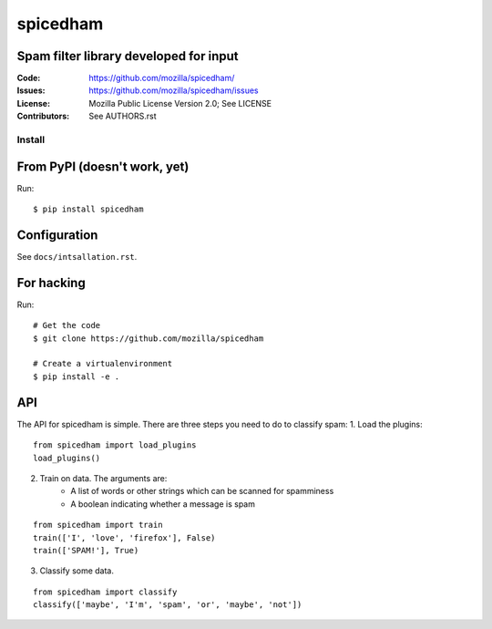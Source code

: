 =========
spicedham
=========

Spam filter library developed for input
--------

:Code:         https://github.com/mozilla/spicedham/
:Issues:       https://github.com/mozilla/spicedham/issues
:License:      Mozilla Public License Version 2.0; See LICENSE
:Contributors: See AUTHORS.rst


Install
=======

From PyPI (doesn't work, yet)
-----------------------------
Run::

    $ pip install spicedham

Configuration
-------------
See ``docs/intsallation.rst``.


For hacking
-----------

Run::

    # Get the code
    $ git clone https://github.com/mozilla/spicedham

    # Create a virtualenvironment
    $ pip install -e .

API
---
The API for spicedham is simple. There are three steps you need to do to
classify spam:
1. Load the plugins:

:: 

    from spicedham import load_plugins
    load_plugins()

2. Train on data. The arguments are:
    - A list of words or other strings which can be scanned for spamminess
    - A boolean indicating whether a message is spam

::

    from spicedham import train
    train(['I', 'love', 'firefox'], False)
    train(['SPAM!'], True)

3. Classify some data.

::

    from spicedham import classify
    classify(['maybe', 'I'm', 'spam', 'or', 'maybe', 'not'])
